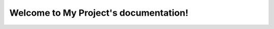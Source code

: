 .. _index:

Welcome to My Project's documentation!
======================================

.. raw:: html
        
    <style>
        body {
            font-family: Arial, sans-serif;
            margin: 20px;
        }
        #editor {
            height: 300px;
            border: 1px solid #ccc;
        }
        #output {
            margin-top: 20px;
            padding: 10px;
            border: 1px solid #ccc;
            background-color: #f9f9f9;
        }
        .modalpython {
            display: none;
            position: fixed;
            z-index: 5000;
            left: 0;
            top: 0;
            width: 100%;
            height: 100%;
            overflow: auto;
            background-color: rgba(0, 0, 0, 0.4);
            padding-top: 60px;
            padding-left:30px;
        }
        .modalpython-content {
            background-color: #fefefe;
            margin: 2% auto;
            padding: 4px;
            border: 1px solid #888;
            width: 96%%;
        }
        .close {
            color: #aaa;
            float: right;
            font-size: 28px;
            font-weight: bold;
        }
        .close:hover,
        .close:focus {
            color: black;
            text-decoration: none;
            cursor: pointer;
        }
    </style>
    <h2>Python Code Editor with PyScript</h2>
    <button id="showEditorButton">Afficher l'éditeur</button>

    <div id="editorModal" class="modalpython-content">
        <span class="close">&times;</span>
        <textarea id="editor"></textarea>
        <button id="runButton">Run</button>
        <button id="clearButton">Effacer</button>
        <button id="downloadButton">Télécharger</button>
        <input type="file" id="uploadInput" style="display:none;">
        <button id="uploadButton">Téléverser</button>
        <div id="output"></div>
    </div>
    
    <script>
        function initializeCodeMirror() {
            const editor = CodeMirror.fromTextArea(document.getElementById('editor'), {
                mode: 'python',
                lineNumbers: true,
                theme: "default"
            });

            const modal = document.getElementById('editorModal');
            const showEditorButton = document.getElementById('showEditorButton');
            const closeButton = document.getElementsByClassName('close')[0];
            modal.style.display = 'none';

            showEditorButton.onclick = function() {
                modal.style.display = 'block';
            }

            closeButton.onclick = function() {
                modal.style.display = 'none';
            }

            window.onclick = function(event) {
                if (event.target == modal) {
                    modal.style.display = 'none';
                }
            }

            document.getElementById('runButton').addEventListener('click', () => {
                const code = editor.getValue();
                const existingScript = document.getElementById('pyscript-exec');
                if (existingScript) {
                    existingScript.remove();
                }
                const pyscript = document.createElement('py-script');
                pyscript.setAttribute('output', 'output');
                pyscript.id = 'pyscript-exec';
                pyscript.innerHTML = code;
                document.body.appendChild(pyscript);
            });

            document.getElementById('clearButton').addEventListener('click', () => {
                editor.setValue('');
                document.getElementById('output').innerHTML = '';
            });

            document.getElementById('downloadButton').addEventListener('click', () => {
                const code = editor.getValue();
                const blob = new Blob([code], { type: 'text/plain' });
                const url = URL.createObjectURL(blob);
                const a = document.createElement('a');
                a.href = url;
                a.download = 'code.py';
                document.body.appendChild(a);
                a.click();
                document.body.removeChild(a);
                URL.revokeObjectURL(url);
            });

            document.getElementById('uploadButton').addEventListener('click', () => {
                document.getElementById('uploadInput').click();
            });

            document.getElementById('uploadInput').addEventListener('change', (event) => {
                const file = event.target.files[0];
                if (file) {
                    const reader = new FileReader();
                    reader.onload = function(e) {
                        const content = e.target.result;
                        editor.setValue(content);
                    };
                    reader.readAsText(file);
                }
            });
        }

        // Vérifiez la disponibilité de CodeMirror et initialisez l'éditeur
        document.addEventListener('DOMContentLoaded', function () {
            function checkCodeMirror() {
                if (typeof CodeMirror !== 'undefined') {
                    initializeCodeMirror();
                } else {
                    setTimeout(checkCodeMirror, 50);
                }
            }
            checkCodeMirror();
        });

    </script>
    